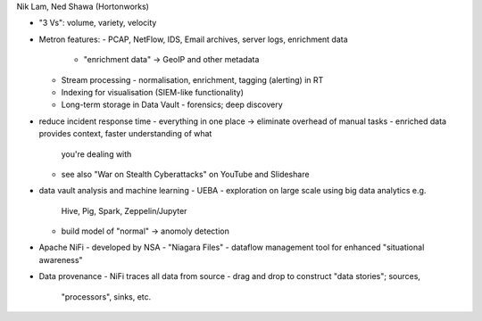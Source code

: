 Nik Lam, Ned Shawa (Hortonworks)

- "3 Vs": volume, variety, velocity

- Metron features:
  - PCAP, NetFlow, IDS, Email archives, server logs, enrichment data
    - "enrichment data" -> GeoIP and other metadata
  - Stream processing
    - normalisation, enrichment, tagging (alerting) in RT
  - Indexing for visualisation (SIEM-like functionality)
  - Long-term storage in Data Vault
    - forensics; deep discovery

- reduce incident response time
  - everything in one place -> eliminate overhead of manual tasks
  - enriched data provides context, faster understanding of what
    you're dealing with
  - see also "War on Stealth Cyberattacks" on YouTube and Slideshare

- data vault analysis and machine learning
  - UEBA - exploration on large scale using big data analytics e.g.
    Hive, Pig, Spark, Zeppelin/Jupyter
  - build model of "normal" -> anomoly detection

- Apache NiFi
  - developed by NSA
  - "Niagara Files"
  - dataflow management tool for enhanced "situational awareness"

- Data provenance
  - NiFi traces all data from source
  - drag and drop to construct "data stories"; sources,
    "processors", sinks, etc.

